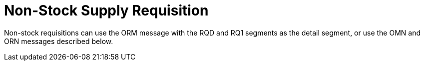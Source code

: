 = Non-Stock Supply Requisition
:v291_section: "4.10.3"
:v2_section_name: "OMN - non-stock requisition order message (event O07)"
:generated: "Thu, 01 Aug 2024 15:25:17 -0600"

Non-stock requisitions can use the ORM message with the RQD and RQ1 segments as the detail segment, or use the OMN and ORN messages described below.

[message_structure-table]

[ack_chor-table]

